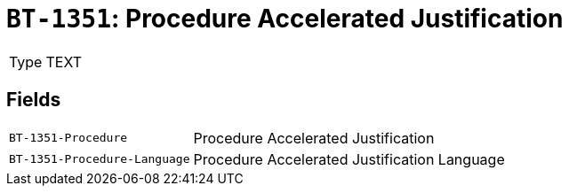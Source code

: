 = `BT-1351`: Procedure Accelerated Justification
:navtitle: Business Terms

[horizontal]
Type:: TEXT

== Fields
[horizontal]
  `BT-1351-Procedure`:: Procedure Accelerated Justification
  `BT-1351-Procedure-Language`:: Procedure Accelerated Justification Language
